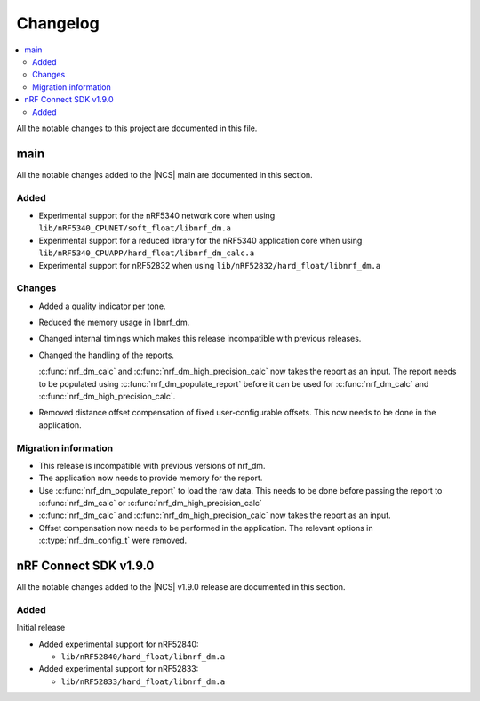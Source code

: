.. _nrf_dm_changelog:

Changelog
#########

.. contents::
   :local:
   :depth: 2

All the notable changes to this project are documented in this file.

main
****

All the notable changes added to the |NCS| main are documented in this section.

Added
=====

* Experimental support for the nRF5340 network core when using ``lib/nRF5340_CPUNET/soft_float/libnrf_dm.a``
* Experimental support for a reduced library for the nRF5340 application core when using ``lib/nRF5340_CPUAPP/hard_float/libnrf_dm_calc.a``
* Experimental support for nRF52832 when using ``lib/nRF52832/hard_float/libnrf_dm.a``

Changes
=======

* Added a quality indicator per tone.
* Reduced the memory usage in libnrf_dm.
* Changed internal timings which makes this release incompatible with previous releases.
* Changed the handling of the reports.

  :c:func:`nrf_dm_calc` and :c:func:`nrf_dm_high_precision_calc` now takes the report as an input.
  The report needs to be populated using :c:func:`nrf_dm_populate_report` before it can be used for :c:func:`nrf_dm_calc` and :c:func:`nrf_dm_high_precision_calc`.
* Removed distance offset compensation of fixed user-configurable offsets.
  This now needs to be done in the application.


Migration information
=====================
* This release is incompatible with previous versions of nrf_dm.
* The application now needs to provide memory for the report.
* Use :c:func:`nrf_dm_populate_report` to load the raw data.
  This needs to be done before passing the report to :c:func:`nrf_dm_calc` or :c:func:`nrf_dm_high_precision_calc`
* :c:func:`nrf_dm_calc` and :c:func:`nrf_dm_high_precision_calc` now takes the report as an input.
* Offset compensation now needs to be performed in the application.
  The relevant options in :c:type:`nrf_dm_config_t` were removed.



nRF Connect SDK v1.9.0
**********************

All the notable changes added to the |NCS| v1.9.0 release are documented in this section.

Added
=====

Initial release

* Added experimental support for nRF52840:

  * ``lib/nRF52840/hard_float/libnrf_dm.a``

* Added experimental support for nRF52833:

  * ``lib/nRF52833/hard_float/libnrf_dm.a``
